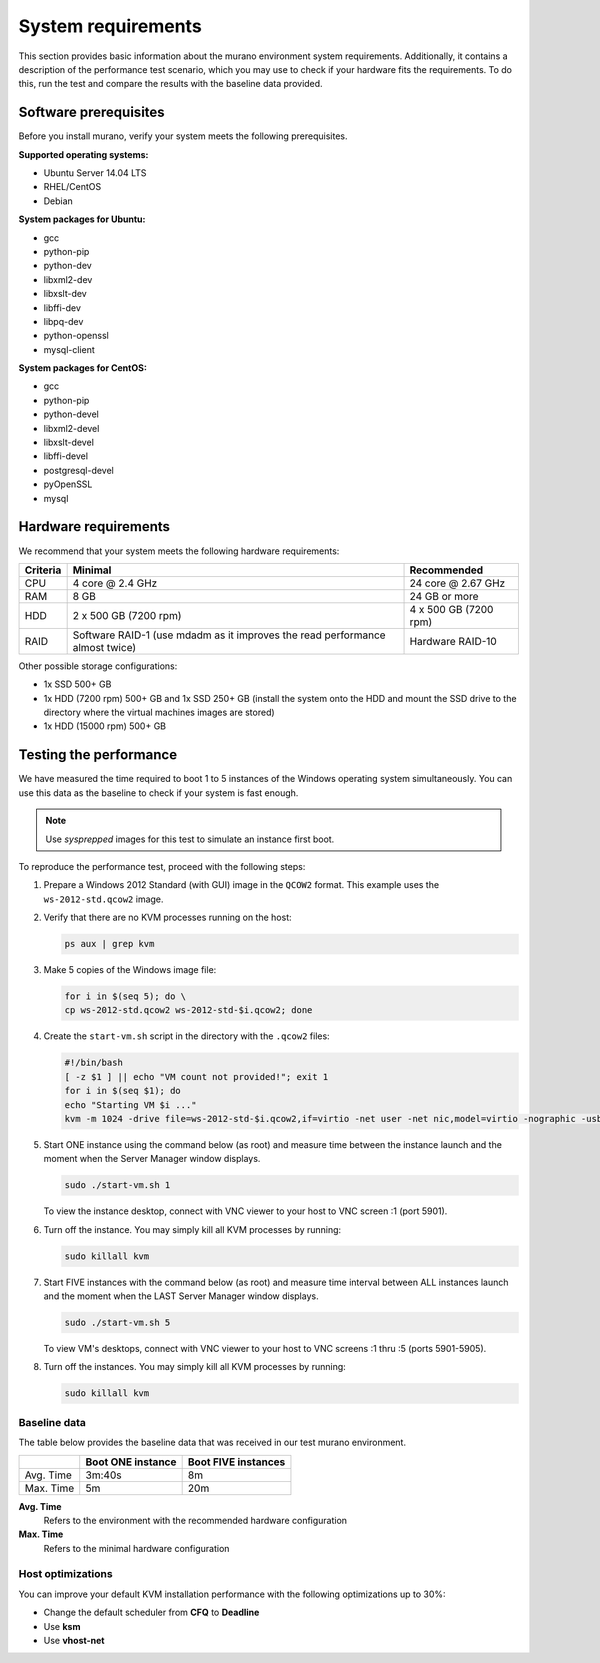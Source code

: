 ===================
System requirements
===================

This section provides basic information about the murano environment system
requirements. Additionally, it contains a description of the performance
test scenario, which you may use to check if your hardware fits
the requirements. To do this, run the test and compare the results with
the baseline data provided.

Software prerequisites
~~~~~~~~~~~~~~~~~~~~~~

Before you install murano, verify your system meets the following
prerequisites.

**Supported operating systems:**

* Ubuntu Server 14.04 LTS
* RHEL/CentOS
* Debian

**System packages for Ubuntu:**

* gcc
* python-pip
* python-dev
* libxml2-dev
* libxslt-dev
* libffi-dev
* libpq-dev
* python-openssl
* mysql-client

**System packages for CentOS:**

* gcc
* python-pip
* python-devel
* libxml2-devel
* libxslt-devel
* libffi-devel
* postgresql-devel
* pyOpenSSL
* mysql

Hardware requirements
~~~~~~~~~~~~~~~~~~~~~

We recommend that your system meets the following hardware requirements:

+------------+--------------------------------+----------------------+
| Criteria   | Minimal                        | Recommended          |
+============+================================+======================+
| CPU        | 4 core @ 2.4 GHz               | 24 core @ 2.67 GHz   |
+------------+--------------------------------+----------------------+
| RAM        | 8 GB                           | 24 GB or more        |
+------------+--------------------------------+----------------------+
| HDD        | 2 x 500 GB (7200 rpm)          | 4 x 500 GB (7200 rpm)|
+------------+--------------------------------+----------------------+
| RAID       | Software RAID-1 (use mdadm as  | Hardware RAID-10     |
|            | it improves the read           |                      |
|            | performance almost twice)      |                      |
+------------+--------------------------------+----------------------+

Other possible storage configurations:

* 1x SSD 500+ GB

* 1x HDD (7200 rpm) 500+ GB and 1x SSD 250+ GB (install the system onto
  the HDD and mount the SSD drive to the directory where the virtual
  machines images are stored)

* 1x HDD (15000 rpm) 500+ GB

Testing the performance
~~~~~~~~~~~~~~~~~~~~~~~

We have measured the time required to boot 1 to 5 instances of the Windows
operating system simultaneously. You can use this data as the baseline
to check if your system is fast enough.

.. note::

   Use *sysprepped* images for this test to simulate an instance first boot.

To reproduce the performance test, proceed with the following steps:

#. Prepare a Windows 2012 Standard (with GUI) image in the ``QCOW2`` format.
   This example uses the ``ws-2012-std.qcow2`` image.

#. Verify that there are no KVM processes running on the host:

   .. code-block:: console

      ps aux | grep kvm

#. Make 5 copies of the Windows image file:

   .. code-block:: console

      for i in $(seq 5); do \
      cp ws-2012-std.qcow2 ws-2012-std-$i.qcow2; done

#. Create the ``start-vm.sh`` script in the directory with the ``.qcow2``
   files:

   .. code-block:: console

      #!/bin/bash
      [ -z $1 ] || echo "VM count not provided!"; exit 1
      for i in $(seq $1); do
      echo "Starting VM $i ..."
      kvm -m 1024 -drive file=ws-2012-std-$i.qcow2,if=virtio -net user -net nic,model=virtio -nographic -usbdevice tablet -vnc :$i & done

#. Start ONE instance using the command below (as root) and measure time
   between the instance launch and the moment when the Server Manager window
   displays.

   .. code-block:: console

      sudo ./start-vm.sh 1

   To view the instance desktop, connect with VNC viewer to your host
   to VNC screen :1 (port 5901).

#. Turn off the instance. You may simply kill all KVM processes by running:

   .. code-block:: console

      sudo killall kvm

#. Start FIVE instances with the command below (as root) and measure time
   interval between ALL instances launch and the moment when the LAST
   Server Manager window displays.

   .. code-block:: console

      sudo ./start-vm.sh 5

   To view VM's desktops, connect with VNC viewer to your
   host to VNC screens :1 thru :5 (ports 5901-5905).

#. Turn off the instances. You may simply kill all KVM processes by running:

   .. code-block:: console

      sudo killall kvm

Baseline data
-------------

The table below provides the baseline data that was received in our test
murano environment.

+--------------------------+--------------------------+---------------------+
|                          | Boot ONE instance        | Boot FIVE instances |
+==========================+==========================+=====================+
| Avg. Time                | 3m:40s                   | 8m                  |
+--------------------------+--------------------------+---------------------+
| Max. Time                | 5m                       | 20m                 |
+--------------------------+--------------------------+---------------------+

**Avg. Time**
 Refers to the environment with the recommended hardware configuration

**Max. Time**
 Refers to the minimal hardware configuration

Host optimizations
------------------

You can improve your default KVM installation performance with the following
optimizations up to 30%:

* Change the default scheduler from **CFQ** to **Deadline**
* Use **ksm**
* Use **vhost-net**
